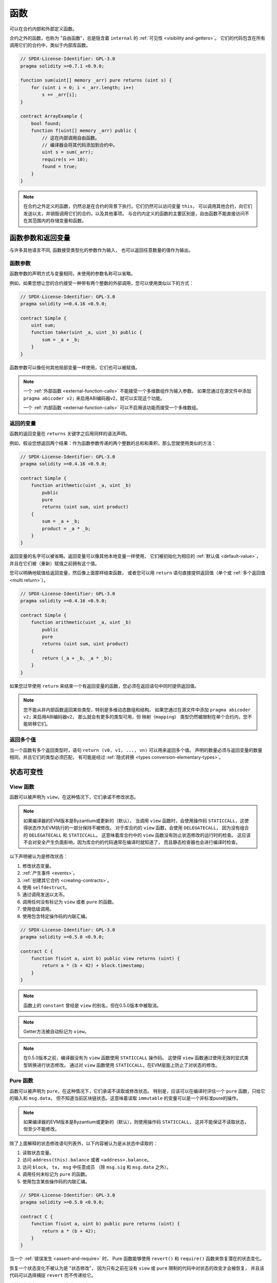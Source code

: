 .. index:: ! functions

.. _functions:

*********
函数
*********

可以在合约内部和外部定义函数。

合约之外的函数，也称为 "自由函数"，总是隐含着 ``internal`` 的 :ref:`可见性 <visibility and-getters>`。
它们的代码包含在所有调用它们的合约中，类似于内部库函数。

.. code-block:: solidity

    // SPDX-License-Identifier: GPL-3.0
    pragma solidity >=0.7.1 <0.9.0;

    function sum(uint[] memory _arr) pure returns (uint s) {
        for (uint i = 0; i < _arr.length; i++)
            s += _arr[i];
    }

    contract ArrayExample {
        bool found;
        function f(uint[] memory _arr) public {
            // 这在内部调用自由函数。
            // 编译器会将其代码添加到合约中。
            uint s = sum(_arr);
            require(s >= 10);
            found = true;
        }
    }

.. note::
    在合约之外定义的函数，仍然总是在合约的背景下执行。它们仍然可以访问变量 ``this``，
    可以调用其他合约，向它们发送以太，并销毁调用它们的合约，以及其他事项。
    与合约内定义的函数的主要区别是，自由函数不能直接访问不在其范围内的存储变量和函数。

.. _function-parameters-return-variables:

函数参数和返回变量
====================

与许多其他语言不同, 函数接受类型化的参数作为输入，
也可以返回任意数量的值作为输出。

函数参数
-------------------

函数参数的声明方式与变量相同，未使用的参数名称可以省略。

例如，如果您想让您的合约接受一种带有两个整数的外部调用，您可以使用类似以下的方式：

.. code-block:: solidity

    // SPDX-License-Identifier: GPL-3.0
    pragma solidity >=0.4.16 <0.9.0;

    contract Simple {
        uint sum;
        function taker(uint _a, uint _b) public {
            sum = _a + _b;
        }
    }

函数参数可以像任何其他局部变量一样使用，它们也可以被赋值。

.. note::

  一个 :ref:`外部函数 <external-function-calls>` 不能接受一个多维数组作为输入参数。
  如果您通过在源文件中添加 ``pragma abicoder v2;`` 来启用ABI编码器v2，就可以实现这个功能。

  一个 :ref:`内部函数 <external-function-calls>` 可以不启用该功能而接受一个多维数组。

.. index:: return array, return string, array, string, array of strings, dynamic array, variably sized array, return struct, struct

返回的变量
----------------

函数的返回变量在 ``returns`` 关键字之后用同样的语法声明。

例如，假设您想返回两个结果：作为函数参数传递的两个整数的总和和乘积，那么您就使用类似的方法：

.. code-block:: solidity

    // SPDX-License-Identifier: GPL-3.0
    pragma solidity >=0.4.16 <0.9.0;

    contract Simple {
        function arithmetic(uint _a, uint _b)
            public
            pure
            returns (uint sum, uint product)
        {
            sum = _a + _b;
            product = _a * _b;
        }
    }

返回变量的名字可以被省略。返回变量可以像其他本地变量一样使用，
它们被初始化为相应的 :ref:`默认值 <default-value>`，
并且在它们被（重新）赋值之前拥有这个值。

您可以明确地赋值给返回变量，然后像上面那样结束函数，
或者您可以用 ``return`` 语句直接提供返回值（单个或 :ref:`多个返回值 <multi return>`）。

.. code-block:: solidity

    // SPDX-License-Identifier: GPL-3.0
    pragma solidity >=0.4.16 <0.9.0;

    contract Simple {
        function arithmetic(uint _a, uint _b)
            public
            pure
            returns (uint sum, uint product)
        {
            return (_a + _b, _a * _b);
        }
    }

如果您过早使用 ``return`` 来结束一个有返回变量的函数，您必须在返回语句中同时提供返回值。

.. note::
    您不能从非内部函数返回某些类型，特别是多维动态数组和结构。
    如果您通过在源文件中添加 ``pragma abicoder v2;`` 来启用ABI编码器v2，
    那么就会有更多的类型可用，但 ``映射（mapping）`` 类型仍然被限制在单个合约内，您不能转移它们。

.. _multi-return:

返回多个值
-------------------------

当一个函数有多个返回类型时，语句 ``return (v0, v1, ..., vn)`` 可以用来返回多个值。
声明的数量必须与返回变量的数量相同，并且它们的类型必须匹配，
有可能是经过 :ref:`隐式转换 <types conversion-elementary-types>`。

.. _state-mutability:

状态可变性
================

.. index:: ! view function, function;view

.. _view-functions:

View 函数
--------------

函数可以被声明为 ``view``，在这种情况下，它们承诺不修改状态。

.. note::
  如果编译器的EVM版本是Byzantium或更新的（默认），
  当调用 ``view`` 函数时，会使用操作码 ``STATICCALL``，这使得状态作为EVM执行的一部分保持不被修改。
  对于库合约的 ``view`` 函数，会使用 ``DELEGATECALL``，
  因为没有组合的 ``DELEGATECALL`` 和 ``STATICCALL``。
  这意味着库合约中的 ``view`` 函数没有防止状态修改的运行时的检查。
  这应该不会对安全产生负面影响，因为库合约的代码通常在编译时就知道了，
  而且静态检查器也会进行编译时检查。

以下声明被认为是修改状态：

#. 修改状态变量。
#. :ref:`产生事件 <events>`。
#. :ref:`创建其它合约 <creating-contracts>`。
#. 使用 ``selfdestruct``。
#. 通过调用发送以太币。
#. 调用任何没有标记为 ``view`` 或者 ``pure`` 的函数。
#. 使用低级调用。
#. 使用包含特定操作码的内联汇编。

.. code-block:: solidity

    // SPDX-License-Identifier: GPL-3.0
    pragma solidity >=0.5.0 <0.9.0;

    contract C {
        function f(uint a, uint b) public view returns (uint) {
            return a * (b + 42) + block.timestamp;
        }
    }

.. note::
  函数上的 ``constant`` 曾经是 ``view`` 的别名，但在0.5.0版本中被取消。

.. note::
  Getter方法被自动标记为 ``view``。

.. note::
  在0.5.0版本之前，编译器没有为 ``view`` 函数使用 ``STATICCALL`` 操作码。
  这使得 ``view`` 函数通过使用无效的显式类型转换进行状态修改。
  通过对 ``view`` 函数使用 ``STATICCALL``，在EVM层面上防止了对状态的修改。

.. index:: ! pure function, function;pure

.. _pure-functions:

Pure 函数
--------------

函数可以被声明为 ``pure``，在这种情况下，它们承诺不读取或修改状态。
特别是，应该可以在编译时评估一个 ``pure`` 函数，只给它的输入和 ``msg.data``，
但不知道当前区块链状态。这意味着读取 ``immutable`` 的变量可以是一个非标准pure的操作。

.. note::
  如果编译器的EVM版本是Byzantium或更新的（默认），则使用操作码 ``STATICCALL``，
  这并不能保证不读取状态，但至少不能修改。

除了上面解释的状态修改语句列表外，以下内容被认为是从状态中读取的：

#. 读取状态变量。
#. 访问 ``address(this).balance`` 或者 ``<address>.balance``。
#. 访问 ``block``， ``tx``， ``msg`` 中任意成员 （除 ``msg.sig`` 和 ``msg.data`` 之外）。
#. 调用任何未标记为 ``pure`` 的函数。
#. 使用包含某些操作码的内联汇编。

.. code-block:: solidity

    // SPDX-License-Identifier: GPL-3.0
    pragma solidity >=0.5.0 <0.9.0;

    contract C {
        function f(uint a, uint b) public pure returns (uint) {
            return a * (b + 42);
        }
    }

当一个 :ref:`错误发生 <assert-and-require>` 时，
Pure 函数能够使用 ``revert()`` 和 ``require()`` 函数来恢复潜在的状态变化。

恢复一个状态变化不被认为是 "状态修改"，
因为只有之前在没有 ``view`` 或 ``pure`` 限制的代码中对状态的改变才会被恢复，
并且该代码可以选择捕捉 ``revert`` 而不传递给它。

这种行为也与 ``STATICCALL`` 操作码一致。

.. warning::
  在EVM层面不可能阻止函数读取状态，只可能阻止它们写入状态
  （即只有 ``view`` 可以在EVM层面执行， ``pure`` 不可以）。

.. note::
  在0.5.0版本之前，编译器没有为 ``pure`` 函数使用 ``STATICCALL`` 操作码。
  这使得在 ``pure`` 函数中通过使用无效的显式类型转换进行状态修改。
  通过对 ``pure`` 函数使用 ``STATICCALL``，在EVM层面防止了对状态的修改。

.. note::
  在0.4.17版本之前，编译器并没有强制要求 ``pure`` 不读取状态。
  这是一个编译时的类型检查，可以规避在合约类型之间做无效的显式转换，
  因为编译器可以验证合约的类型不做改变状态的操作，
  但它不能检查将在运行时被调用的合约是否真的属于该类型。

.. _special-functions:

特殊的函数
=================

.. index:: ! receive ether function, function;receive ! receive

.. _receive-ether-function:

接收以太的函数
----------------------

一个合约最多可以有一个 ``receive`` 函数，
使用 ``receive() external payable { ... }`` 来声明。（没有  ``function`` 关键字）。
这个函数不能有参数，不能返回任何东西，必须具有 ``external`` 的可见性和 ``payable`` 的状态可变性。
它可以是虚拟的，可以重载，也可以有修饰器。

receive 函数是在调用合约时执行的，并带有空的 calldata。
这是在纯以太传输（例如通过 ``.send()`` 或 ``.transfer()`` ）时执行的函数。
如果不存在这样的函数，但存在一个 payable 类型的 :ref:`fallback函数 <fallback-function>`，
这个fallback函数将在纯以太传输时被调用。
如果既没有直接接收以太（receive函数），也没有可接收以太的 fallback 函数，
合约就不能通过常规交易接收以太，并抛出一个异常。

在最坏的情况下， ``receive`` 函数只有2300个气体可用（例如当使用 ``send`` 或 ``transfer`` 时），
除了基本的记录外，几乎没有空间来执行其他操作。以下操作的消耗气体将超过2300气体的规定：

- 写入存储
- 创建合约
- 调用消耗大量 gas 的外部函数
- 发送以太币

.. warning::
    直接接收以太的合约（没有函数调用，即使用 ``send`` 或 ``transfer``），
    但没有定义接收以太的函数或 payable 类型的 fallback 函数，会抛出一个异常，
    将以太送回（这在Solidity v0.4.0之前是不同的）。因此，如果您想让您的合约接收以太，
    您必须实现一个 receive 函数（不建议使用 payable 类型的 fallback 函数来接收以太，
    因为它不会因为接口混乱而失败）。


.. warning::
    没有接收以太币功能的合约可以作为 *coinbase交易*（又称 *矿工区块奖励*）的接收者
    或作为 ``selfdestruct`` 的目的地接收以太币。

    合约不能对这样的以太币转移做出反应，因此也不能拒绝它们。
    这是EVM的一个设计选择，Solidity无法绕过它。

    这也意味着 ``address(this).balance`` 可以高于合约中
    实现的一些手工记帐的总和（即在接收以太函数中更新的累加器）。

下面您可以看到一个使用 ``receive`` 函数的Sink合约的例子。

.. code-block:: solidity

    // SPDX-License-Identifier: GPL-3.0
    pragma solidity >=0.6.0 <0.9.0;

    // 这个合约会保留所有发送给它的以太币，没有办法返还。
    contract Sink {
        event Received(address, uint);
        receive() external payable {
            emit Received(msg.sender, msg.value);
        }
    }

.. index:: ! fallback function, function;fallback

.. _fallback-function:

Fallback 函数
-----------------

一个合约最多可以有一个 ``fallback`` 函数，使用 ``fallback () external [payable]``
或 ``fallback (bytes calldata _input) external [payable] returns (bytes memory _output)``
来声明（都没有 ``function`` 关键字）。
这个函数必须具有 ``external`` 的函数可见性。
一个fallback函数可以是虚拟的，可以重载，也可以有修饰器。

如果其他函数都不符合给定的函数签名，或者根本没有提供数据，
也没有 :ref:`接收以太的函数 <receive-ether-function>`，那么fallback函数将在调用合约时执行。
fallback函数总是接收数据，但为了同时接收以太，它必须被标记为 ``payable``。

如果使用带参数的版本， ``_input``  将包含发送给合约的全部数据（等于 ``msg.data``），
并可以在 ``_output`` 中返回数据。返回的数据将不会被ABI编码。
相反，它将在没有修改的情况下返回（甚至没有填充）。

在最坏的情况下，如果一个可接收以太的fallback函数也被用来代替接收功能，
那么它只有2300气体是可用的
（参见 :ref:`接收以太函数 <receive ether-function>` 对这一含义的简要描述）。

像任何函数一样，只要有足够的气体传递给它，fallback函数就可以执行复杂的操作。

.. warning::
    如果没有 :ref:`receive 函数 <receive ether-function>` 的存在，
    一个标记为 ``payable`` 的fallback函数也会在普通的以太传输时执行。
    如果您已经定义了一个 payable 类型的 fallback 函数，
    我们仍建议您也定义一个 receive 函数接收以太，以区分以太传输和接口混淆的情况。

.. note::
    如果您想对输入数据进行解码，您可以检查前四个字节的函数选择器，
    然后您可以使用 ``abi.decode`` 与数组切片语法一起对ABI编码的数据进行解码。
    ``(c, d) = abi.decode(_input[4:], (uint256, uint256));``
    注意，这只能作为最后的手段，应该使用适当的函数来代替。


.. code-block:: solidity

    // SPDX-License-Identifier: GPL-3.0
    pragma solidity >=0.6.2 <0.9.0;

    contract Test {
        uint x;
        // 所有发送到此合约的消息都会调用此函数（没有其他函数）。
        // 向该合约发送以太币将引起异常，
        // 因为fallback函数没有 `payable` 修饰器。
        fallback() external { x = 1; }
    }

    contract TestPayable {
        uint x;
        uint y;
        // 所有发送到此合约的消息都会调用这个函数，
        // 除了普通的以太传输（除了receive函数，没有其他函数）。
        // 任何对该合约的非空的调用都将执行fallback函数（即使以太与调用一起被发送）。
        fallback() external payable { x = 1; y = msg.value; }

        // 这个函数是为纯以太传输而调用的，
        // 即为每一个带有空calldata的调用。
        receive() external payable { x = 2; y = msg.value; }
    }

    contract Caller {
        function callTest(Test test) public returns (bool) {
            (bool success,) = address(test).call(abi.encodeWithSignature("nonExistingFunction()"));
            require(success);
            // 结果是 test.x 等于 1。

            // address(test)将不允许直接调用 ``send``，
            // 因为 ``test`` 没有可接收以太的fallback函数。
            // 它必须被转换为 ``address payable`` 类型，才允许调用 ``send``。
            address payable testPayable = payable(address(test));

            // 如果有人向该合约发送以太币，转账将失败，即这里返回false。
            return testPayable.send(2 ether);
        }

        function callTestPayable(TestPayable test) public returns (bool) {
            (bool success,) = address(test).call(abi.encodeWithSignature("nonExistingFunction()"));
            require(success);
            // 结果是 test.x 等于 1，test.y 等于 0。
            (success,) = address(test).call{value: 1}(abi.encodeWithSignature("nonExistingFunction()"));
            require(success);
            // 结果是 test.x 等于 1，test.y 等于 1。

            // 如果有人向该合约发送以太币，TestPayable的receive函数将被调用。
            // 由于该函数会写入存储空间，它需要的气体比简单的 ``send`` 或 ``transfer`` 要多。
            // 由于这个原因，我们必须要使用一个低级别的调用。
            (success,) = address(test).call{value: 2 ether}("");
            require(success);
            // 结果是 test.x 等于 1，test.y 等于 2 个以太。

            return true;
        }
    }

.. index:: ! overload

.. _overload-function:

函数重载
====================

一个合约可以有多个同名的，但参数类型不同的函数。
这个过程被称为 "重载"，也适用于继承的函数。
下面的例子显示了在合约 ``A`` 范围内对函数 ``f`` 的重载。

.. code-block:: solidity

    // SPDX-License-Identifier: GPL-3.0
    pragma solidity >=0.4.16 <0.9.0;

    contract A {
        function f(uint _in) public pure returns (uint out) {
            out = _in;
        }

        function f(uint _in, bool _really) public pure returns (uint out) {
            if (_really)
                out = _in;
        }
    }

重载函数也存在于外部接口中。如果两个外部可见函数仅区别于 Solidity 内的类型而不是它们的外部类型则会导致错误。

.. code-block:: solidity

    // SPDX-License-Identifier: GPL-3.0
    pragma solidity >=0.4.16 <0.9.0;

    // 这段代码不会编译
    contract A {
        function f(B _in) public pure returns (B out) {
            out = _in;
        }

        function f(address _in) public pure returns (address out) {
            out = _in;
        }
    }

    contract B {
    }


以上两个 ``f`` 函数重载最终都接受ABI的地址类型，尽管它们在Solidity中被认为是不同的。

重载解析和参数匹配
-----------------------------------------

通过将当前范围内的函数声明与函数调用中提供的参数相匹配，可以选择重载函数。
如果所有参数都可以隐式地转换为预期类型，则选择函数作为重载候选项。
如果一个候选都没有，解析失败。

.. note::
    返回参数不作为重载解析的依据。

.. code-block:: solidity

    // SPDX-License-Identifier: GPL-3.0
    pragma solidity >=0.4.16 <0.9.0;

    contract A {
        function f(uint8 _in) public pure returns (uint8 out) {
            out = _in;
        }

        function f(uint256 _in) public pure returns (uint256 out) {
            out = _in;
        }
    }

调用 ``f(50)`` 会导致类型错误，因为 ``50`` 既可以被隐式转换为 ``uint8``
也可以被隐式转换为 ``uint256``。 另一方面，调用 ``f(256)`` 则会解析为 ``f(uint256)`` 重载，
因为 ``256`` 不能隐式转换为 ``uint8``。
